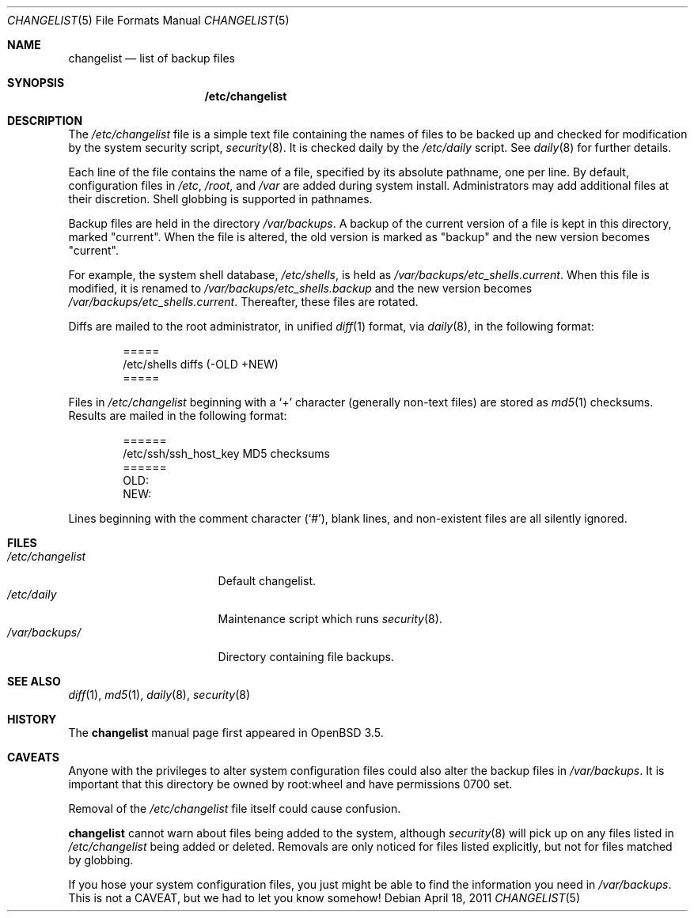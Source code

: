 .\"	$OpenBSD: changelist.5,v 1.7 2011/04/18 23:58:45 schwarze Exp $
.\"
.\" Copyright (c) 2003 Jason McIntyre <jmc@openbsd.org>
.\"
.\" Permission to use, copy, modify, and distribute this software for any
.\" purpose with or without fee is hereby granted, provided that the above
.\" copyright notice and this permission notice appear in all copies.
.\"
.\" THE SOFTWARE IS PROVIDED "AS IS" AND THE AUTHOR DISCLAIMS ALL WARRANTIES
.\" WITH REGARD TO THIS SOFTWARE INCLUDING ALL IMPLIED WARRANTIES OF
.\" MERCHANTABILITY AND FITNESS. IN NO EVENT SHALL THE AUTHOR BE LIABLE FOR
.\" ANY SPECIAL, DIRECT, INDIRECT, OR CONSEQUENTIAL DAMAGES OR ANY DAMAGES
.\" WHATSOEVER RESULTING FROM LOSS OF USE, DATA OR PROFITS, WHETHER IN AN
.\" ACTION OF CONTRACT, NEGLIGENCE OR OTHER TORTIOUS ACTION, ARISING OUT OF
.\" OR IN CONNECTION WITH THE USE OR PERFORMANCE OF THIS SOFTWARE.
.\"
.Dd $Mdocdate: April 18 2011 $
.Dt CHANGELIST 5
.Os
.Sh NAME
.Nm changelist
.Nd list of backup files
.Sh SYNOPSIS
.Nm /etc/changelist
.Sh DESCRIPTION
The
.Pa /etc/changelist
file is a simple text file containing the names of files to be backed up
and checked for modification by the system security script,
.Xr security 8 .
It is checked daily by the
.Pa /etc/daily
script.
See
.Xr daily 8
for further details.
.Pp
Each line of the file contains the name of a file,
specified by its absolute pathname,
one per line.
By default, configuration files in
.Pa /etc ,
.Pa /root ,
and
.Pa /var
are added during system install.
Administrators may add additional files at their discretion.
Shell globbing is supported in pathnames.
.Pp
Backup files are held in the directory
.Pa /var/backups .
A backup of the current version of a file is kept in this directory, marked
.Qq current .
When the file is altered, the old version is marked as
.Qq backup
and the new version becomes
.Qq current .
.Pp
For example,
the system shell database,
.Pa /etc/shells ,
is held as
.Pa /var/backups/etc_shells.current .
When this file is modified, it is renamed to
.Pa /var/backups/etc_shells.backup
and the new version becomes
.Pa /var/backups/etc_shells.current .
Thereafter, these files are rotated.
.Pp
Diffs are mailed to the root administrator, in unified
.Xr diff 1
format, via
.Xr daily 8 ,
in the following format:
.Bd -unfilled -offset indent
=====
/etc/shells diffs (-OLD  +NEW)
=====
.Ed
.Pp
Files in
.Pa /etc/changelist
beginning with a
.Sq +
character
.Pq generally non-text files
are stored as
.Xr md5 1
checksums.
Results are mailed in the following format:
.Bd -unfilled -offset indent
======
/etc/ssh/ssh_host_key MD5 checksums
======
OLD:
NEW:
.Ed
.Pp
Lines beginning with the comment character
.Pq Sq # ,
blank lines,
and non-existent files are all silently ignored.
.\" .Sh ENVIRONMENT
.Sh FILES
.Bl -tag -width /etc/changelist -compact
.It Pa /etc/changelist
Default changelist.
.It Pa /etc/daily
Maintenance script which runs
.Xr security 8 .
.It Pa /var/backups/
Directory containing file backups.
.El
.Sh SEE ALSO
.Xr diff 1 ,
.Xr md5 1 ,
.Xr daily 8 ,
.Xr security 8
.Sh HISTORY
The
.Nm
manual page first appeared in
.Ox 3.5 .
.Sh CAVEATS
Anyone with the privileges to alter system configuration files
could also alter the backup files in
.Pa /var/backups .
It is important that this directory be owned by root:wheel
and have permissions 0700 set.
.Pp
Removal of the
.Pa /etc/changelist
file itself could cause confusion.
.Pp
.Nm
cannot warn about files being added to the system, although
.Xr security 8
will pick up on any files listed in
.Pa /etc/changelist
being added or deleted.
Removals are only noticed for files listed explicitly,
but not for files matched by globbing.
.Pp
If you hose your system configuration files,
you just might be able to find the information you need in
.Pa /var/backups .
This is not a CAVEAT, but we had to let you know somehow!
